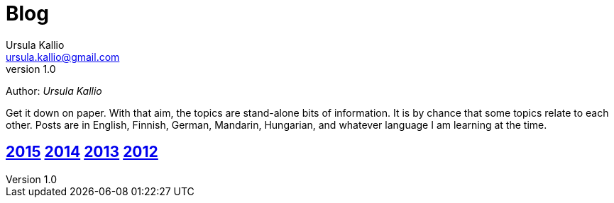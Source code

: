 = Blog
Ursula Kallio <ursula.kallio@gmail.com>
v1.0
Author: _{author}_

Get it down on paper. With that aim, the topics are stand-alone bits of information. It is by chance that some topics relate to each other. Posts are in English, Finnish, German, Mandarin, Hungarian, and whatever language I am learning at the time.

== link:2015[2015] link:2014[2014] link:2013[2013] link:2012[2012]